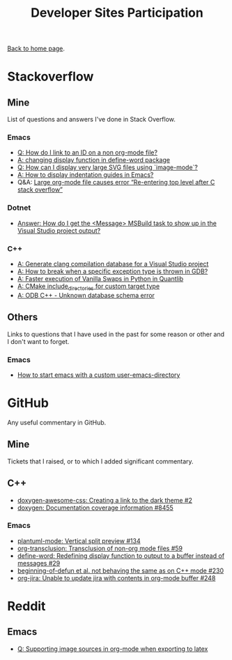 #+title: Developer Sites Participation
#+author: Marco Craveiro
#+options: num:nil author:nil toc:nil
#+bind: org-html-validation-link nil
#+HTML_HEAD: <link rel="stylesheet" href="css/tufte.css" type="text/css" />

[[file:../index.org][Back to home page]].

* Stackoverflow

** Mine

 List of questions and answers I've done in Stack Overflow.

*** Emacs

- [[https://emacs.stackexchange.com/questions/63391/how-do-i-link-to-an-id-on-a-non-org-mode-file][Q: How do I link to an ID on a non org-mode file?]]
- [[https://emacs.stackexchange.com/questions/45490/changing-display-function-in-define-word-package/63637#63637][A: changing display function in define-word package]]
- [[https://emacs.stackexchange.com/questions/63350/how-can-i-display-very-large-svg-files-using-image-mode/63373#63373][Q: How can I display very large SVG files using `image-mode`?]]
- [[https://stackoverflow.com/questions/1587972/how-to-display-indentation-guides-in-emacs/56144459#56144459][A: How to display indentation guides in Emacs?]]
- Q&A: [[https://emacs.stackexchange.com/questions/63886/large-org-mode-file-causes-error-re-entering-top-level-after-c-stack-overflow][Large org-mode file causes error “Re-entering top level after C stack overflow”]]

*** Dotnet

 - [[https://stackoverflow.com/questions/7557562/how-do-i-get-the-message-msbuild-task-to-show-up-in-the-visual-studio-project/61209137#61209137][Answer: How do I get the <Message> MSBuild task to show up in the Visual Studio project output?]]

*** C++

 - [[https://stackoverflow.com/questions/39798321/generate-clang-compilation-database-for-a-visual-studio-project/55675091#55675091][A: Generate clang compilation database for a Visual Studio project]]
 - [[https://stackoverflow.com/questions/6835728/how-to-break-when-a-specific-exception-type-is-thrown-in-gdb/61030819#61030819][A: How to break when a specific exception type is thrown in GDB?]]
 - [[https://stackoverflow.com/questions/58205454/faster-execution-of-vanilla-swaps-in-python-in-quantlib/62397407#62397407][A: Faster execution of Vanilla Swaps in Python in Quantlib]]
 - [[https://stackoverflow.com/questions/47475731/cmake-include-directories-for-custom-target-type/58200691#58200691][A: CMake include_directories for custom target type]]
 - [[https://stackoverflow.com/questions/39910468/odb-c-unknown-database-schema-error/58107350#58107350][A: ODB C++ - Unknown database schema error]]

** Others

 Links to questions that I have used in the past for some reason or
 other and I don't want to forget.

*** Emacs

 - [[https://emacs.stackexchange.com/questions/4253/how-to-start-emacs-with-a-custom-user-emacs-directory][How to start emacs with a custom user-emacs-directory]]

* GitHub

Any useful commentary in GitHub.

** Mine

Tickets that I raised, or to which I added significant commentary.

** C++

- [[https://github.com/jothepro/doxygen-awesome-css/issues/2][doxygen-awesome-css: Creating a link to the dark theme #2]]
- [[https://github.com/doxygen/doxygen/issues/8455][doxygen: Documentation coverage information #8455]]

*** Emacs

- [[https://github.com/skuro/plantuml-mode/issues/134][plantuml-mode: Vertical split preview #134]]
- [[https://github.com/nobiot/org-transclusion/issues/59][org-transclusion: Transclusion of non-org mode files #59]]
- [[https://github.com/abo-abo/define-word/issues/29][define-word: Redefining display function to output to a buffer instead of messages #29]]
- [[https://github.com/emacs-csharp/csharp-mode/issues/230][beginning-of-defun et al. not behaving the same as on C++ mode #230]]
- [[https://github.com/ahungry/org-jira/issues/248][org-jira: Unable to update jira with contents in org-mode buffer #248]]

* Reddit

** Emacs

- [[https://www.reddit.com/r/emacs/comments/ms0nq9/supporting_image_sources_in_orgmode_when/][Q: Supporting image sources in org-mode when exporting to latex]]

# Variables:
# org-html-validation-link: nil
# org-tufte-include-footnotes-at-bottom: t
# End:
